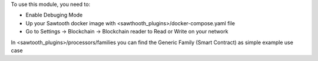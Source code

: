 To use this module, you need to:

* Enable Debuging Mode
* Up your Sawtooth docker image with <sawthooth_plugins>/docker-compose.yaml file
* Go to Settings -> Blockchain -> Blockchain reader to Read or Write on your network

In <sawtooth_plugins>/processors/families you can find the Generic Family (Smart Contract) as simple example use case